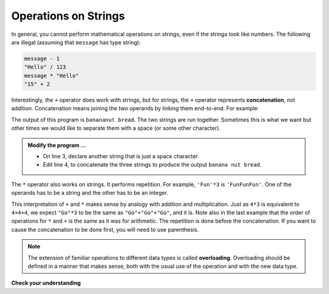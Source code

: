 ..  Copyright (C)  Brad Miller, David Ranum, Jeffrey Elkner, Peter Wentworth, Allen B. Downey, Chris
    Meyers, and Dario Mitchell.  Permission is granted to copy, distribute
    and/or modify this document under the terms of the GNU Free Documentation
    License, Version 1.3 or any later version published by the Free Software
    Foundation; with Invariant Sections being Forward, Prefaces, and
    Contributor List, no Front-Cover Texts, and no Back-Cover Texts.  A copy of
    the license is included in the section entitled "GNU Free Documentation
    License".

.. qnum::
   :prefix: strings-3-
   :start: 1

.. index:: concatenation, overloading, string; concatenation

Operations on Strings
---------------------

In general, you cannot perform mathematical operations on strings, even if the
strings look like numbers. The following are illegal (assuming that ``message``
has type string):

.. sourcecode:: python
    
    message - 1   
    "Hello" / 123   
    message * "Hello"   
    "15" + 2

Interestingly, the ``+`` operator does work with strings, but for strings, the
``+`` operator represents **concatenation**, not addition.  Concatenation means
joining the two operands by linking them end-to-end. For example:

.. activecode:: sta
    :nocanvas:

    fruit = "banana"
    bakedGood = "nut bread"

    print(fruit + bakedGood)

The output of this program is ``banananut bread``. The two strings are run together. Sometimes this is what we want but other times we would like to separate them with a space (or some other character).

.. admonition:: Modify the program ...

   - On line 3, declare another string that is just a space character.

   - Edit line 4, to concatenate the three strings to produce the output ``banana nut bread``. 

The ``*`` operator also works on strings.  It performs repetition. For example, ``'Fun'*3`` is ``'FunFunFun'``. One of the operands has to be a string and the other has to be an integer.

.. activecode:: stb
    :nocanvas:

    print("Go" * 6)

    name = "Dragons"
    print(name * 3)

    print(name + "Go" * 3)

    print((name + "Go") * 3)

This interpretation of ``+`` and ``*`` makes sense by analogy with addition and multiplication. Just as ``4*3`` is equivalent to ``4+4+4``, we expect ``"Go"*3`` to be the same as ``"Go"+"Go"+"Go"``, and it is.  Note also in the last
example that the order of operations for ``*`` and ``+`` is the same as it was for arithmetic. The repetition is done before the concatenation.  If you want to cause the concatenation to be
done first, you will need to use parenthesis.

.. note::
   The extension of familiar operations to different data types is called **overloading**. Overloading should be defined in a manner that makes sense, both with the usual use of the operation and with the new data type.

**Check your understanding**

.. mchoice:: mc8a
   :answer_a: python rocks
   :answer_b: python
   :answer_c: pythonrocks
   :answer_d: Error, you cannot add two strings together.
   :correct: c
   :feedback_a: Concatenation does not automatically add a space.
   :feedback_b: The expression s+t is evaluated first, then the resulting string is printed.
   :feedback_c: Yes, the two strings are glued end to end.
   :feedback_d: The + operator has different meanings depending on the operands, in this case, two strings.


   What is printed by the following statements?
   
   .. code-block:: python

      s = "python"
      t = "rocks"
      print(s + t)



.. mchoice:: mc8b
   :answer_a: python!!!
   :answer_b: python!python!python!
   :answer_c: pythonpythonpython!
   :answer_d: Error, you cannot perform concatenation and repetition at the same time.
   :correct: a
   :feedback_a: Yes, repetition has precedence over concatenation
   :feedback_b: Repetition is done first.
   :feedback_c: The repetition operator is working on the excl variable.
   :feedback_d: The + and * operator are defined for strings as well as numbers.


   What is printed by the following statements?
   
   .. code-block:: python
 
      s = "python"
      excl = "!"
      print(s+excl*3)




